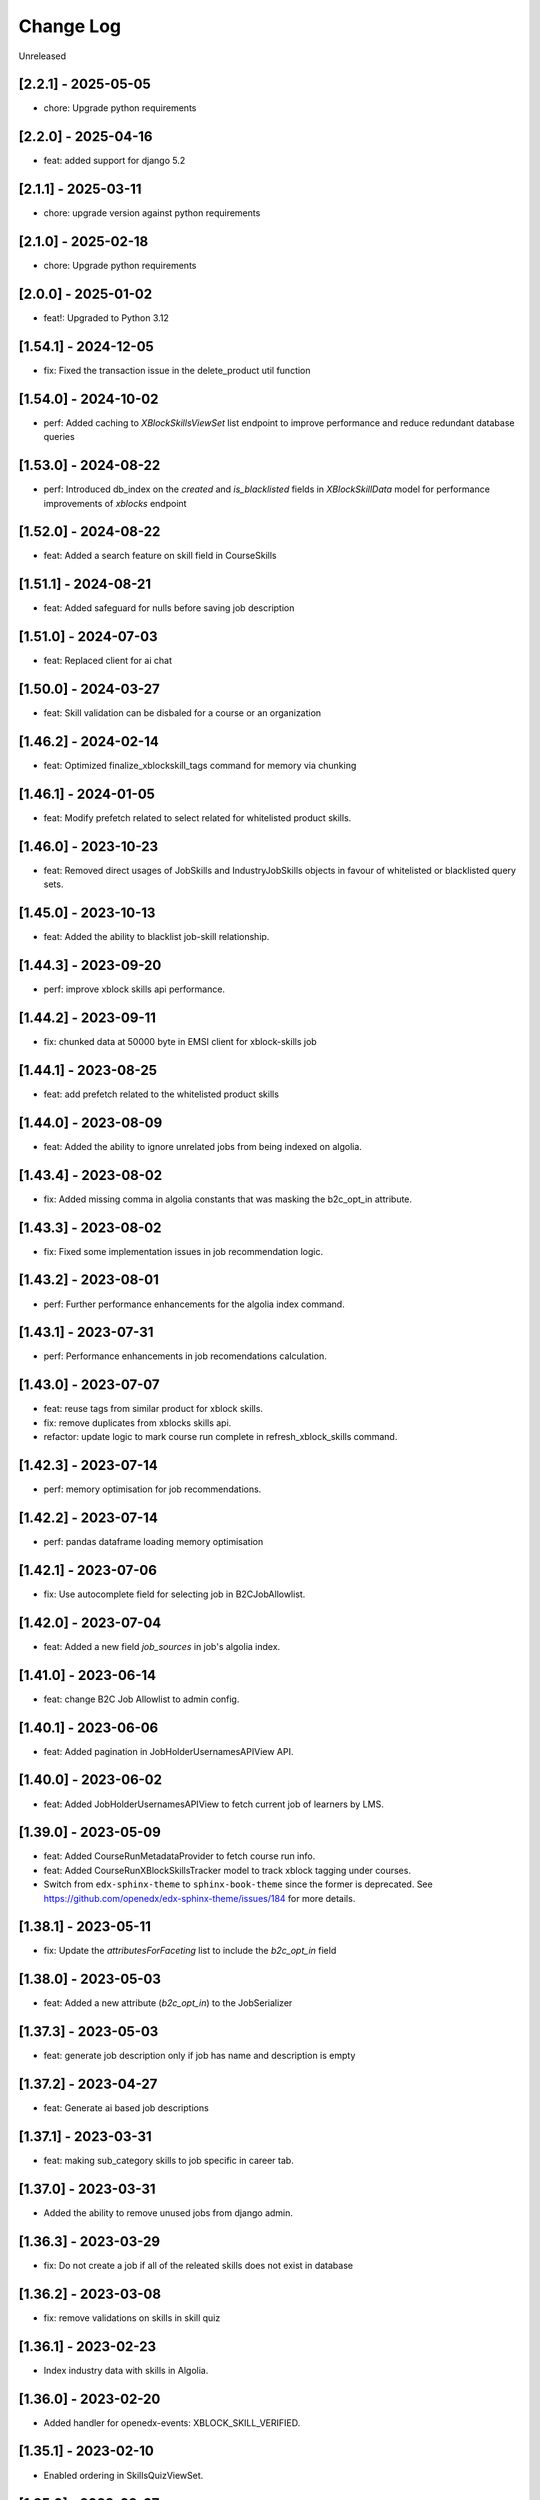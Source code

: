 Change Log
==========

..
   All enhancements and patches to edx-enterprise will be documented
   in this file.  It adheres to the structure of http://keepachangelog.com/ ,
   but in reStructuredText instead of Markdown (for ease of incorporation into
   Sphinx documentation and the PyPI description).

   This project adheres to Semantic Versioning (http://semver.org/).

.. There should always be an "Unreleased" section for changes pending release.

Unreleased

[2.2.1] - 2025-05-05
---------------------
* chore: Upgrade python requirements

[2.2.0] - 2025-04-16
---------------------
* feat: added support for django 5.2

[2.1.1] - 2025-03-11
---------------------
* chore: upgrade version against python requirements

[2.1.0] - 2025-02-18
---------------------
* chore: Upgrade python requirements

[2.0.0] - 2025-01-02
---------------------
* feat!: Upgraded to Python 3.12

[1.54.1] - 2024-12-05
---------------------
* fix: Fixed the transaction issue in the delete_product util function

[1.54.0] - 2024-10-02
---------------------
* perf: Added caching to `XBlockSkillsViewSet` list endpoint to improve performance and reduce redundant database queries

[1.53.0] - 2024-08-22
---------------------
* perf: Introduced db_index on the `created` and `is_blacklisted` fields in `XBlockSkillData` model
  for performance improvements of `xblocks` endpoint

[1.52.0] - 2024-08-22
---------------------
* feat: Added a search feature on skill field in CourseSkills

[1.51.1] - 2024-08-21
---------------------
* feat: Added safeguard for nulls before saving job description

[1.51.0] - 2024-07-03
---------------------
* feat: Replaced client for ai chat

[1.50.0] - 2024-03-27
---------------------
* feat: Skill validation can be disbaled for a course or an organization

[1.46.2] - 2024-02-14
---------------------
* feat: Optimized finalize_xblockskill_tags command for memory via chunking

[1.46.1] - 2024-01-05
---------------------
* feat: Modify prefetch related to select related for whitelisted product skills.

[1.46.0] - 2023-10-23
---------------------
* feat: Removed direct usages of JobSkills and IndustryJobSkills objects in favour of whitelisted or blacklisted query sets.

[1.45.0] - 2023-10-13
---------------------
* feat: Added the ability to blacklist job-skill relationship.

[1.44.3] - 2023-09-20
---------------------
* perf: improve xblock skills api performance.

[1.44.2] - 2023-09-11
---------------------
* fix: chunked data at 50000 byte in EMSI client for xblock-skills job

[1.44.1] - 2023-08-25
---------------------
* feat: add prefetch related to the whitelisted product skills

[1.44.0] - 2023-08-09
---------------------
* feat: Added the ability to ignore unrelated jobs from being indexed on algolia.

[1.43.4] - 2023-08-02
---------------------
* fix: Added missing comma in algolia constants that was masking the b2c_opt_in attribute.

[1.43.3] - 2023-08-02
---------------------
* fix: Fixed some implementation issues in job recommendation logic.

[1.43.2] - 2023-08-01
---------------------
* perf: Further performance enhancements for the algolia index command.

[1.43.1] - 2023-07-31
---------------------
* perf: Performance enhancements in job recomendations calculation.

[1.43.0] - 2023-07-07
---------------------
* feat: reuse tags from similar product for xblock skills.
* fix: remove duplicates from xblocks skills api.
* refactor: update logic to mark course run complete in refresh_xblock_skills command.

[1.42.3] - 2023-07-14
---------------------
* perf: memory optimisation for job recommendations.

[1.42.2] - 2023-07-14
---------------------
* perf: pandas dataframe loading memory optimisation

[1.42.1] - 2023-07-06
---------------------
* fix: Use autocomplete field for selecting job in B2CJobAllowlist.

[1.42.0] - 2023-07-04
---------------------
* feat: Added a new field `job_sources` in job's algolia index.

[1.41.0] - 2023-06-14
---------------------
* feat: change B2C Job Allowlist to admin config.

[1.40.1] - 2023-06-06
---------------------
* feat: Added pagination in JobHolderUsernamesAPIView API.

[1.40.0] - 2023-06-02
---------------------
* feat: Added JobHolderUsernamesAPIView to fetch current job of learners by LMS.

[1.39.0] - 2023-05-09
---------------------
* feat: Added CourseRunMetadataProvider to fetch course run info.
* feat: Added CourseRunXBlockSkillsTracker model to track xblock tagging under courses.
* Switch from ``edx-sphinx-theme`` to ``sphinx-book-theme`` since the former is
  deprecated.  See https://github.com/openedx/edx-sphinx-theme/issues/184 for
  more details.

[1.38.1] - 2023-05-11
---------------------
* fix: Update the `attributesForFaceting` list to include the `b2c_opt_in` field

[1.38.0] - 2023-05-03
---------------------
* feat: Added a new attribute (`b2c_opt_in`) to the JobSerializer

[1.37.3] - 2023-05-03
---------------------
* feat: generate job description only if job has name and description is empty

[1.37.2] - 2023-04-27
---------------------
* feat: Generate ai based job descriptions

[1.37.1] - 2023-03-31
---------------------
* feat: making sub_category skills to job specific in career tab.

[1.37.0] - 2023-03-31
---------------------
* Added the ability to remove unused jobs from django admin.

[1.36.3] - 2023-03-29
---------------------
* fix: Do not create a job if all of the releated skills does not exist in database

[1.36.2] - 2023-03-08
---------------------
* fix: remove validations on skills in skill quiz

[1.36.1] - 2023-02-23
---------------------
* Index industry data with skills in Algolia.

[1.36.0] - 2023-02-20
---------------------
* Added handler for openedx-events: XBLOCK_SKILL_VERIFIED.

[1.35.1] - 2023-02-10
---------------------
* Enabled ordering in SkillsQuizViewSet.

[1.35.0] - 2023-02-07
---------------------
* Added logic to avoid 429 errors and handle these errors if they still appear while communicating with LightCast API.

[1.34.0] - 2023-01-10
---------------------
* Added similar jobs list in jobs algolia jobs index.

[1.33.0] - 2023-01-09
---------------------
* https://github.com/openedx/openedx-events/pull/143 merged, so adding back
  changes reverted in version 1.32.1
* Added refresh_xblock_skills command to update skills for xblocks.
* Added handlers for openedx-events: XBLOCK_DELETED, XBLOCK_PUBLISHED and XBLOCK_PUBLISHED.
* Added finalize_xblockskill_tags to mark skills as verified or blacklisted.

[1.32.3] - 2023-01-05
---------------------
* Added log for EMSI client access token and raising error for error status.

[1.32.2] - 2023-01-02
---------------------
* updated requirements.

[1.32.1] - 2022-12-20
---------------------
* Reverts changes depending on openedx-events till upstream MR is merged.
  https://github.com/openedx/openedx-events/pull/143

[1.32.0] - 2022-12-20
---------------------
* Added refresh_xblock_skills command to update skills for xblocks.

[1.31.2] - 2022-12-23
---------------------
* Added ACCESS_TOKEN_EXPIRY_THRESHOLD_IN_SECONDS in EMSI client.

[1.31.1] - 2022-12-19
---------------------
* Handle repeating industry names in algolia index and test

[1.31.0] - 2022-12-06
---------------------
* Added handlers for openedx-events: XBLOCK_DELETED, XBLOCK_PUBLISHED and XBLOCK_PUBLISHED.

[1.30.1] - 2022-12-06
---------------------
* Added xblocks to skill API.
* Added xblocks API.

[1.30.0] - 2022-12-06
---------------------
* Added industry_names facet in Algolia Jobs Index.

[1.29.0] - 2022-11-28
---------------------
* Added XBlockSkills and XBlockSkillData models.
* Added related celery tasks, abstract provider, signals and commands.
* Added management command to verify xblockskill tags.

[1.28.2] - 2022-11-23
---------------------
* Added industry_names field in Algolia serializer.

[1.28.1] - 2022-11-22
---------------------
* Added JobHolderUsernamesAPIView which returns a list of 100 usernames from SkillsQuiz.

[1.28.0] - 2022-11-21
---------------------
* Updated refresh_job_skills command to save industry relation with job and skills.

[1.27.0] - 2022-10-31
---------------------
* Removed industry foreign key from JobSkills table and create a new table IndustryJobSkill.

[1.26.0] - 2022-10-31
---------------------
* Added relation between JobSkill and Industry Table.

[1.25.0] - 2022-10-24
---------------------
* Added JobTopSkillCategoriesAPIView.

[1.24.0] - 2022-10-21
---------------------
* Added a new model to store industry data using NAICS2 codes.

[1.23.1] - 2022-10-13
---------------------
* Do no concatenate if `short_description is `None`.
* Fix CourseSkills update_or_create call.

[1.23.0] - 2022-10-05
---------------------
* Expand course skills tagging to include `title`, `short_description` and `full_description`.

[1.22.5] - 2022-09-16
---------------------
* Fixes product type issue by using ProductTypes choices.

[1.22.4] - 2022-09-14
---------------------
* Updated utils to support program skills.

[1.22.3] - 2022-09-07
---------------------
* Added support to filter Skills by names.

[1.22.2] - 2022-09-06
---------------------
* Register Program associated models on Admin.
* Change verbose name for RefreshProgramSkillsConfig model

[1.22.1] - 2022-08-26
---------------------
* Added id field in JobSerializer for Algolia.

[1.22.0] - 2022-08-22
---------------------
* Added a new model for storing user response for skills quiz.
* Added new REST endpoints for performing CRUD operations on skills quiz.

[1.21.0] - 2022-08-16
---------------------
* feat: add task to update program skills through EMSI api

[1.20.0] - 2022-08-11
---------------------
* feat: add caching to ``utils.get_whitelisted_serialized_skills()``

[1.19.0] - 2022-08-04
---------------------
* feat: add provider and validator for Programs

[1.18.0] - 2022-08-01
---------------------
* feat: add program skill model
* feat: Update SkillSerializer to include Category and Subcategory details.

[1.17.1] - 2022-07-29
---------------------

* feat: use program update signal to call EMSI API

[1.17.0] - 2022-07-15
---------------------

* refactor: Remove EdxRestApiClient usage in taxonomy-connector

[1.16.3] - 2022-06-23
---------------------

* Added handling for None values for median salary from EMSI.

[1.16.2] - 2022-06-22
---------------------

* Fixed error causes by null values returned by EMSI API.

[1.16.1] - 2022-06-15
---------------------

* Fixed API 429 error and updated admin list display for skills for better usability.

[1.16.0] - 2022-06-08
---------------------

* Added category and subcategory for skill.

[1.15.4] - 2022-04-06
---------------------

* fix: Add limit to EMSI API calls

[1.15.3] - 2022-03-11
---------------------

* fix: Check the course description length after encoding

[1.15.2] - 2022-02-18
---------------------

* feat: Added Support for large size course description translation

[1.15.1] - 2022-02-17
---------------------

* fix: Made the median_posting_duration in JobPosting Nullable to avoid errors on jenkins.

[1.15.0] - 2022-02-11
---------------------

* chore: Removed Django22, 30 and 31 support and added support for Django40

[1.14.5] - 2022-02-08
---------------------

* feat: Added Support for course description translation

[1.14.4] - 2022-01-28
---------------------

* feat: Add Translation model

[1.14.3] - 2021-10-27
---------------------

* fix: Make job names unique and handle exception where ever job is created/updated

[1.14.2] - 2021-09-08
---------------------

* Fixed an issue that was causing an error while index jobs data to algolia.

[1.14.1] - 2021-08-20
---------------------

* Decreased skills query chunk_size from 2000 to 50 to fetch more jobs.

[1.14.0] - 2021-08-16
---------------------

* Added managment command and related code to index jobs data to algolia.

[1.13.0] - 2021-08-9
---------------------

* Added Skill, Job and JobPostings viewsets.

[1.12.2] - 2021-08-5
---------------------

* Add job posting information in utility method `get_course_jobs`.

[1.12.1] - 2021-08-3
---------------------

* Add utility method `get_course_jobs` to return job associated with a course.

[1.12.0] - 2021-07-13
---------------------

* Added support for django 3.1 and 3.2

[1.11.2] - 2021-05-28
---------------------

* Added utility method to return serialized course skills.

[1.11.1] - 2021-04-20
---------------------

* Fixed .rst issues in CHANGELOG.rst

[1.11.0] - 2021-04-16
---------------------

* Mention currency in median salary field and add verbose name for models.

[1.10.0] - 2021-04-12
---------------------

* Remove all the usages of old `course_id` field including the column definition in `CourseSkills` model.

[1.9.0] - 2021-04-12
--------------------

* Replace the usages of old `course_id` in `CourseSkills` with the new `course_key` field.

[1.8.0] - 2021-04-09
--------------------

* Added a new field named `course_key` in `CourseSkills` model to deprecate and replace the old `course_id` field in future.

[1.7.0] - 2021-04-07
--------------------

* Removed RefreshCourseSkill view.

[1.6.2] - 2021-03-12
--------------------

* Handled edge cases in `refresh_course_skills` command.

[1.6.1] - 2021-03-10
--------------------

* Updated logging structure for `refresh_course_skills` command.

[1.6.0] - 2021-03-09
--------------------

* Added support for --all param in `refresh_course_skills` command to back populate data.

[1.5.0] - 2021-03-04
--------------------

* Added `populate_job_names` command.

[1.4.1] - 2021-02-19
--------------------

*  Added description field in Skill model and update the refresh_course_skill command to save skill description.
*  Pinning EMSI skills API version to 7.35

[1.4.0] - 2021-02-17
--------------------

* Updated refresh_job_skill command to get jobs related only to skills that are in our system
* Updated refresh_job_postings command to get job_posting only related to job we already have in our system.
* Added constrains on the Job, Skill, JobPostings, CourseSkill and JobSkill table.
* Added migration to remove all previous taxonomy data.
* Added utility to chuck the queryset provided.

[1.3.6] - 2021-01-29
--------------------

* Remove caching from EMSI API client.

[1.3.5] - 2021-01-27
--------------------

* Added some utility functions for adding/removing course skills to/from blacklist.

[1.3.4] - 2021-01-27
--------------------

* More logging.

[1.3.3] - 2021-01-26
--------------------

* Improve logging.

[1.3.2] - 2021-01-25
--------------------

* Added logs for signals and tasks.

[1.3.1] - 2021-01-22
--------------------

* Added the ability to black list course skills.

[1.3.0] - 2021-01-13
--------------------

* Added JobSkills.skill column and removed JobSkills.name column.

[1.2.1] - 2021-01-07
--------------------

* Added course update signal and handler to trigger the celery task
* Added celery task to update course skills
* Refactored `refresh_course_skills` management command

[1.2.0] - 2020-12-24
--------------------

* Fixed TypeError that pops up sometimes while communicating with the EMSI API.

[1.1.6] - 2020-12-24
--------------------

* Updated the README description.

[1.1.5] - 2020-12-18
--------------------

* Fixed travis issue related to PyPI upload.

[1.1.4] - 2020-12-17
--------------------

* Fixed the bug where EMSI API was returning 404 for job posting data.

[1.1.3] - 2020-11-05
--------------------

* Updating travis configuration.

[1.1.2] - 2020-10-20
--------------------

* Updating jobs-salary data's query.

[1.1.1] - 2020-10-20
--------------------

* Updating skills-jobs data's query.

[1.1.0] - 2020-09-30
--------------------

* Renamed main package name from taxonomy-service to taxonomy-connector.

[1.0.1] - 2020-09-21
--------------------

* Added package data, so that migrations and python packages are included in the final build.

[1.0.0] - 2020-09-09
--------------------

* Added Providers and Validators for integrations and upgraded to the first stable release.

[0.1.1] - 2020-09-09
--------------------

* Enable Travis integration

[0.1.0] - 2020-08-27
--------------------

* Added Basic skeleton and clients to call EMSI endpoint.
